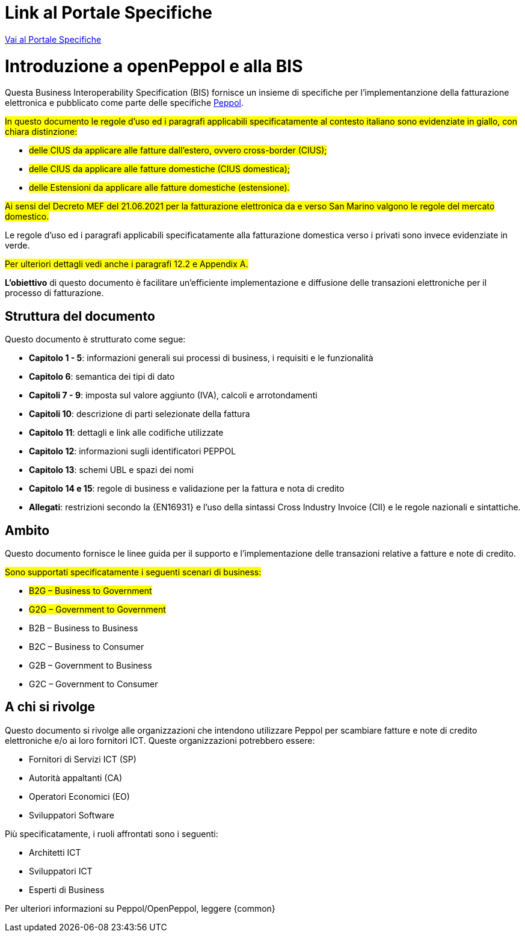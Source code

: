 [preface]


= Link al Portale Specifiche

https://peppol-docs.agid.gov.it/docs/my_index.jsp/[Vai al Portale Specifiche]

= Introduzione a openPeppol e alla BIS

Questa Business Interoperability Specification (BIS) fornisce un insieme di specifiche per l'implementanzione della fatturazione elettronica e pubblicato come parte delle specifiche https://docs.peppol.eu/poacc/billing/3.0/[Peppol].

#In questo documento le regole d’uso ed i paragrafi applicabili specificatamente al contesto italiano sono evidenziate in giallo, con chiara distinzione:# +

* #delle CIUS da applicare alle fatture dall’estero, ovvero cross-border (CIUS);#
* #delle CIUS da applicare alle fatture domestiche (CIUS domestica);#
* #delle Estensioni da applicare alle fatture domestiche (estensione).#

#Ai sensi del Decreto MEF del 21.06.2021 per la fatturazione elettronica da e verso San Marino valgono le regole del mercato domestico.#

[lime-background]#Le regole d’uso ed i paragrafi applicabili specificatamente alla fatturazione domestica verso i privati sono invece evidenziate in verde.#

#Per ulteriori dettagli vedi anche i paragrafi 12.2 e Appendix A.#

*L’obiettivo* di questo documento è facilitare un’efficiente implementazione e diffusione delle transazioni elettroniche per il processo di fatturazione.

== Struttura del documento

Questo documento è strutturato come segue:

* *Capitolo 1 - 5*: informazioni generali sui processi di business, i requisiti e le funzionalità

* *Capitolo 6*: semantica dei tipi di dato

* *Capitoli 7 - 9*: imposta sul valore aggiunto (IVA), calcoli e arrotondamenti

* *Capitoli 10*: descrizione di parti selezionate della fattura

* *Capitolo 11*: dettagli e link alle codifiche utilizzate

* *Capitolo 12*: informazioni sugli identificatori PEPPOL

* *Capitolo 13*: schemi UBL e spazi dei nomi

* *Capitolo 14 e 15*: regole di business e validazione per la fattura e nota di credito

* *Allegati*: restrizioni secondo la {EN16931} e l'uso della sintassi Cross Industry Invoice (CII) e le regole nazionali e sintattiche.

== Ambito

Questo documento  fornisce le linee guida per il supporto e l'implementazione delle transazioni relative a fatture e note di credito.

//Questo BIS non impone l'utilizzo di dati specifici per gli approvvigionamenti ma supporta diversi modi di riferirsi al processo dell'ordine. L'uso selettivo di questi riferimenti può essere la base per l'elaborazione automatizzata delle fatture.

#Sono supportati specificatamente i seguenti scenari di business:#

* #B2G – Business to Government#
* #G2G – Government to Government#
* [lime-background]#B2B – Business to Business#
* [lime-background]#B2C – Business to Consumer#
* [lime-background]#G2B – Government to Business#
* [lime-background]#G2C – Government to Consumer#

== A chi si rivolge

Questo documento si rivolge alle organizzazioni che intendono utilizzare Peppol per scambiare fatture e note di credito elettroniche e/o ai loro fornitori ICT. Queste organizzazioni potrebbero essere:

     * Fornitori di Servizi ICT (SP)
     * Autorità appaltanti (CA)
     * Operatori Economici (EO)
     * Sviluppatori Software

Più specificatamente, i ruoli affrontati sono i seguenti:

    * Architetti ICT
    * Sviluppatori ICT
    * Esperti di Business

Per ulteriori informazioni su Peppol/OpenPeppol, leggere {common}
